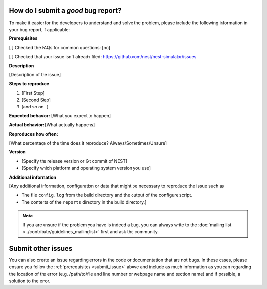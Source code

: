 .. _good_bug_report:

How do I submit a *good* bug report?
`````````````````````````````````````

To make it easier for the developers to understand and solve the
problem, please include the following information in your bug report, if
applicable:

**Prerequisites**

[ ] Checked the FAQs for common questions: [nc]

[ ] Checked that your issue isn't already filed: https://github.com/nest/nest-simulator/issues

**Description**

[Description of the issue]

**Steps to reproduce**

1. [First Step]
2. [Second Step]
3. [and so on...]

**Expected behavior:** [What you expect to happen]

**Actual behavior:** [What actually happens]

**Reproduces how often:**

[What percentage of the time does it reproduce? Always/Sometimes/Unsure]

**Version**

* [Specify the release version or Git commit of NEST]

* [Specify which platform and operating system version you use]

**Additional information**

[Any additional information, configuration or data that might be necessary to reproduce the issue such as

* The file ``config.log`` from the build directory and the output of the configure script.

* The contents of the ``reports`` directory in the build directory.]



.. note::

 If you are unsure if the problem you have is indeed a bug, you can always write to the
 :doc:`mailing list <../contribute/guidelines_mailinglist>` first and ask the community.

Submit other issues
```````````````````````````
You can also create an issue regarding errors in the code or documentation that are not bugs.
In these cases, please ensure you follow the :ref:`prerequisites <submit_issue>` above and
include as much information as you can regarding the location of the error (e.g. /path/to/file and line number or webpage name and section name)
and if possible, a solution to the error.


